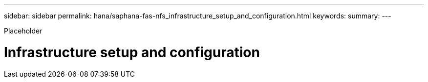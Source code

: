 ---
sidebar: sidebar
permalink: hana/saphana-fas-nfs_infrastructure_setup_and_configuration.html
keywords:
summary:
---

[.lead]
Placeholder

= Infrastructure setup and configuration
:hardbreaks:
:nofooter:
:icons: font
:linkattrs:
:imagesdir: ./../media/

//
// This file was created with NDAC Version 2.0 (August 17, 2020)
//
// 2021-06-16 12:00:07.182214
//
